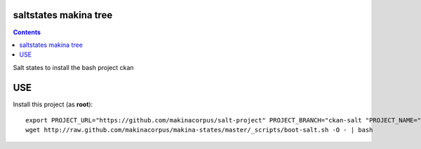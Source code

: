 saltstates makina tree
===========================

.. contents::

Salt states to install the bash project ckan

USE
===

Install this project (as **root**)::

    export PROJECT_URL="https://github.com/makinacorpus/salt-project" PROJECT_BRANCH="ckan-salt "PROJECT_NAME="ckan-salt"
    wget http://raw.github.com/makinacorpus/makina-states/master/_scripts/boot-salt.sh -O - | bash

